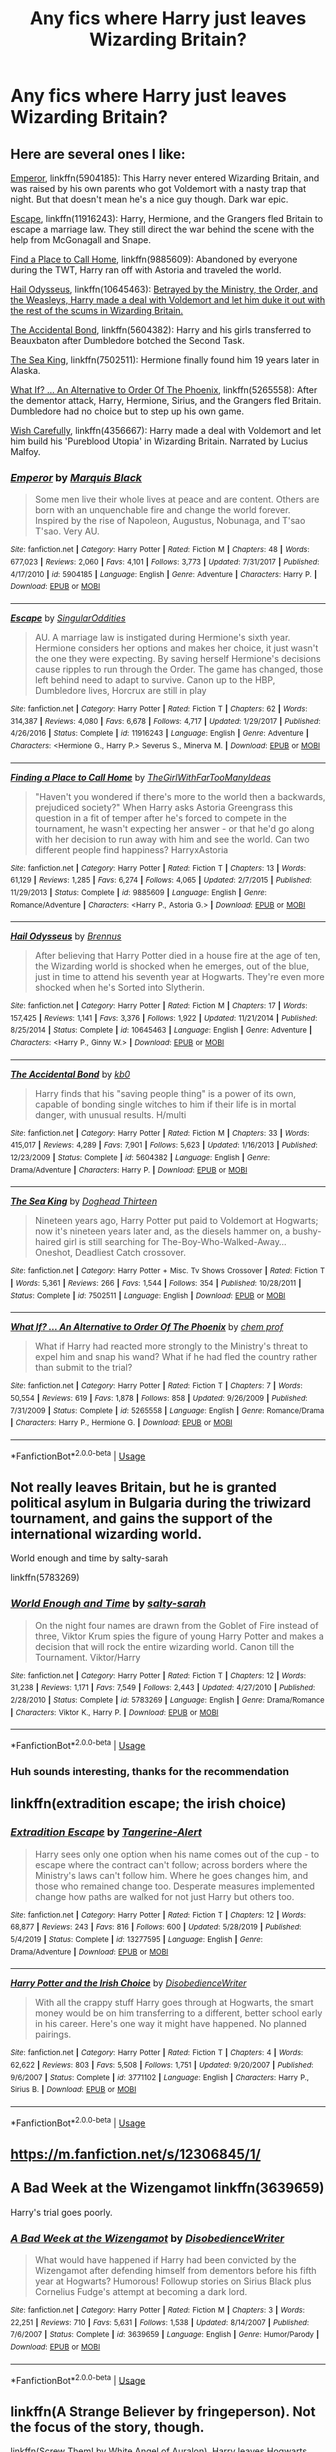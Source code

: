 #+TITLE: Any fics where Harry just leaves Wizarding Britain?

* Any fics where Harry just leaves Wizarding Britain?
:PROPERTIES:
:Author: Stichles
:Score: 9
:DateUnix: 1597267169.0
:DateShort: 2020-Aug-13
:FlairText: Request
:END:

** Here are several ones I like:

[[https://www.fanfiction.net/s/5904185/1/Emperor][Emperor]], linkffn(5904185): This Harry never entered Wizarding Britain, and was raised by his own parents who got Voldemort with a nasty trap that night. But that doesn't mean he's a nice guy though. Dark war epic.

[[https://www.fanfiction.net/s/11916243/1/Escape][Escape]], linkffn(11916243): Harry, Hermione, and the Grangers fled Britain to escape a marriage law. They still direct the war behind the scene with the help from McGonagall and Snape.

[[https://www.fanfiction.net/s/9885609/1/Finding-a-Place-to-Call-Home][Find a Place to Call Home]], linkffn(9885609): Abandoned by everyone during the TWT, Harry ran off with Astoria and traveled the world.

[[https://www.fanfiction.net/s/10645463/1/Hail-Odysseus][Hail Odysseus]], linkffn(10645463): [[/spoiler][Betrayed by the Ministry, the Order, and the Weasleys, Harry made a deal with Voldemort and let him duke it out with the rest of the scums in Wizarding Britain.]]

[[https://www.fanfiction.net/s/5604382/1/The-Accidental-Bond][The Accidental Bond]], linkffn(5604382): Harry and his girls transferred to Beauxbaton after Dumbledore botched the Second Task.

[[https://www.fanfiction.net/s/7502511/1/The-Sea-King][The Sea King]], linkffn(7502511): Hermione finally found him 19 years later in Alaska.

[[https://www.fanfiction.net/s/5265558/1/What-If-An-Alternative-to-Order-Of-The-Phoenix][What If? ... An Alternative to Order Of The Phoenix]], linkffn(5265558): After the dementor attack, Harry, Hermione, Sirius, and the Grangers fled Britain. Dumbledore had no choice but to step up his own game.

[[https://www.fanfiction.net/s/4356667/1/Wish-Carefully][Wish Carefully]], linkffn(4356667): Harry made a deal with Voldemort and let him build his 'Pureblood Utopia' in Wizarding Britain. Narrated by Lucius Malfoy.
:PROPERTIES:
:Author: InquisitorCOC
:Score: 4
:DateUnix: 1597276718.0
:DateShort: 2020-Aug-13
:END:

*** [[https://www.fanfiction.net/s/5904185/1/][*/Emperor/*]] by [[https://www.fanfiction.net/u/1227033/Marquis-Black][/Marquis Black/]]

#+begin_quote
  Some men live their whole lives at peace and are content. Others are born with an unquenchable fire and change the world forever. Inspired by the rise of Napoleon, Augustus, Nobunaga, and T'sao T'sao. Very AU.
#+end_quote

^{/Site/:} ^{fanfiction.net} ^{*|*} ^{/Category/:} ^{Harry} ^{Potter} ^{*|*} ^{/Rated/:} ^{Fiction} ^{M} ^{*|*} ^{/Chapters/:} ^{48} ^{*|*} ^{/Words/:} ^{677,023} ^{*|*} ^{/Reviews/:} ^{2,060} ^{*|*} ^{/Favs/:} ^{4,101} ^{*|*} ^{/Follows/:} ^{3,773} ^{*|*} ^{/Updated/:} ^{7/31/2017} ^{*|*} ^{/Published/:} ^{4/17/2010} ^{*|*} ^{/id/:} ^{5904185} ^{*|*} ^{/Language/:} ^{English} ^{*|*} ^{/Genre/:} ^{Adventure} ^{*|*} ^{/Characters/:} ^{Harry} ^{P.} ^{*|*} ^{/Download/:} ^{[[http://www.ff2ebook.com/old/ffn-bot/index.php?id=5904185&source=ff&filetype=epub][EPUB]]} ^{or} ^{[[http://www.ff2ebook.com/old/ffn-bot/index.php?id=5904185&source=ff&filetype=mobi][MOBI]]}

--------------

[[https://www.fanfiction.net/s/11916243/1/][*/Escape/*]] by [[https://www.fanfiction.net/u/6921337/SingularOddities][/SingularOddities/]]

#+begin_quote
  AU. A marriage law is instigated during Hermione's sixth year. Hermione considers her options and makes her choice, it just wasn't the one they were expecting. By saving herself Hermione's decisions cause ripples to run through the Order. The game has changed, those left behind need to adapt to survive. Canon up to the HBP, Dumbledore lives, Horcrux are still in play
#+end_quote

^{/Site/:} ^{fanfiction.net} ^{*|*} ^{/Category/:} ^{Harry} ^{Potter} ^{*|*} ^{/Rated/:} ^{Fiction} ^{T} ^{*|*} ^{/Chapters/:} ^{62} ^{*|*} ^{/Words/:} ^{314,387} ^{*|*} ^{/Reviews/:} ^{4,080} ^{*|*} ^{/Favs/:} ^{6,678} ^{*|*} ^{/Follows/:} ^{4,717} ^{*|*} ^{/Updated/:} ^{1/29/2017} ^{*|*} ^{/Published/:} ^{4/26/2016} ^{*|*} ^{/Status/:} ^{Complete} ^{*|*} ^{/id/:} ^{11916243} ^{*|*} ^{/Language/:} ^{English} ^{*|*} ^{/Genre/:} ^{Adventure} ^{*|*} ^{/Characters/:} ^{<Hermione} ^{G.,} ^{Harry} ^{P.>} ^{Severus} ^{S.,} ^{Minerva} ^{M.} ^{*|*} ^{/Download/:} ^{[[http://www.ff2ebook.com/old/ffn-bot/index.php?id=11916243&source=ff&filetype=epub][EPUB]]} ^{or} ^{[[http://www.ff2ebook.com/old/ffn-bot/index.php?id=11916243&source=ff&filetype=mobi][MOBI]]}

--------------

[[https://www.fanfiction.net/s/9885609/1/][*/Finding a Place to Call Home/*]] by [[https://www.fanfiction.net/u/2298556/TheGirlWithFarTooManyIdeas][/TheGirlWithFarTooManyIdeas/]]

#+begin_quote
  "Haven't you wondered if there's more to the world then a backwards, prejudiced society?" When Harry asks Astoria Greengrass this question in a fit of temper after he's forced to compete in the tournament, he wasn't expecting her answer - or that he'd go along with her decision to run away with him and see the world. Can two different people find happiness? HarryxAstoria
#+end_quote

^{/Site/:} ^{fanfiction.net} ^{*|*} ^{/Category/:} ^{Harry} ^{Potter} ^{*|*} ^{/Rated/:} ^{Fiction} ^{T} ^{*|*} ^{/Chapters/:} ^{13} ^{*|*} ^{/Words/:} ^{61,129} ^{*|*} ^{/Reviews/:} ^{1,285} ^{*|*} ^{/Favs/:} ^{6,274} ^{*|*} ^{/Follows/:} ^{4,065} ^{*|*} ^{/Updated/:} ^{2/7/2015} ^{*|*} ^{/Published/:} ^{11/29/2013} ^{*|*} ^{/Status/:} ^{Complete} ^{*|*} ^{/id/:} ^{9885609} ^{*|*} ^{/Language/:} ^{English} ^{*|*} ^{/Genre/:} ^{Romance/Adventure} ^{*|*} ^{/Characters/:} ^{<Harry} ^{P.,} ^{Astoria} ^{G.>} ^{*|*} ^{/Download/:} ^{[[http://www.ff2ebook.com/old/ffn-bot/index.php?id=9885609&source=ff&filetype=epub][EPUB]]} ^{or} ^{[[http://www.ff2ebook.com/old/ffn-bot/index.php?id=9885609&source=ff&filetype=mobi][MOBI]]}

--------------

[[https://www.fanfiction.net/s/10645463/1/][*/Hail Odysseus/*]] by [[https://www.fanfiction.net/u/4577618/Brennus][/Brennus/]]

#+begin_quote
  After believing that Harry Potter died in a house fire at the age of ten, the Wizarding world is shocked when he emerges, out of the blue, just in time to attend his seventh year at Hogwarts. They're even more shocked when he's Sorted into Slytherin.
#+end_quote

^{/Site/:} ^{fanfiction.net} ^{*|*} ^{/Category/:} ^{Harry} ^{Potter} ^{*|*} ^{/Rated/:} ^{Fiction} ^{M} ^{*|*} ^{/Chapters/:} ^{17} ^{*|*} ^{/Words/:} ^{157,425} ^{*|*} ^{/Reviews/:} ^{1,141} ^{*|*} ^{/Favs/:} ^{3,376} ^{*|*} ^{/Follows/:} ^{1,922} ^{*|*} ^{/Updated/:} ^{11/21/2014} ^{*|*} ^{/Published/:} ^{8/25/2014} ^{*|*} ^{/Status/:} ^{Complete} ^{*|*} ^{/id/:} ^{10645463} ^{*|*} ^{/Language/:} ^{English} ^{*|*} ^{/Genre/:} ^{Adventure} ^{*|*} ^{/Characters/:} ^{<Harry} ^{P.,} ^{Ginny} ^{W.>} ^{*|*} ^{/Download/:} ^{[[http://www.ff2ebook.com/old/ffn-bot/index.php?id=10645463&source=ff&filetype=epub][EPUB]]} ^{or} ^{[[http://www.ff2ebook.com/old/ffn-bot/index.php?id=10645463&source=ff&filetype=mobi][MOBI]]}

--------------

[[https://www.fanfiction.net/s/5604382/1/][*/The Accidental Bond/*]] by [[https://www.fanfiction.net/u/1251524/kb0][/kb0/]]

#+begin_quote
  Harry finds that his "saving people thing" is a power of its own, capable of bonding single witches to him if their life is in mortal danger, with unusual results. H/multi
#+end_quote

^{/Site/:} ^{fanfiction.net} ^{*|*} ^{/Category/:} ^{Harry} ^{Potter} ^{*|*} ^{/Rated/:} ^{Fiction} ^{M} ^{*|*} ^{/Chapters/:} ^{33} ^{*|*} ^{/Words/:} ^{415,017} ^{*|*} ^{/Reviews/:} ^{4,289} ^{*|*} ^{/Favs/:} ^{7,901} ^{*|*} ^{/Follows/:} ^{5,623} ^{*|*} ^{/Updated/:} ^{1/16/2013} ^{*|*} ^{/Published/:} ^{12/23/2009} ^{*|*} ^{/Status/:} ^{Complete} ^{*|*} ^{/id/:} ^{5604382} ^{*|*} ^{/Language/:} ^{English} ^{*|*} ^{/Genre/:} ^{Drama/Adventure} ^{*|*} ^{/Characters/:} ^{Harry} ^{P.} ^{*|*} ^{/Download/:} ^{[[http://www.ff2ebook.com/old/ffn-bot/index.php?id=5604382&source=ff&filetype=epub][EPUB]]} ^{or} ^{[[http://www.ff2ebook.com/old/ffn-bot/index.php?id=5604382&source=ff&filetype=mobi][MOBI]]}

--------------

[[https://www.fanfiction.net/s/7502511/1/][*/The Sea King/*]] by [[https://www.fanfiction.net/u/1205826/Doghead-Thirteen][/Doghead Thirteen/]]

#+begin_quote
  Nineteen years ago, Harry Potter put paid to Voldemort at Hogwarts; now it's nineteen years later and, as the diesels hammer on, a bushy-haired girl is still searching for The-Boy-Who-Walked-Away... Oneshot, Deadliest Catch crossover.
#+end_quote

^{/Site/:} ^{fanfiction.net} ^{*|*} ^{/Category/:} ^{Harry} ^{Potter} ^{+} ^{Misc.} ^{Tv} ^{Shows} ^{Crossover} ^{*|*} ^{/Rated/:} ^{Fiction} ^{T} ^{*|*} ^{/Words/:} ^{5,361} ^{*|*} ^{/Reviews/:} ^{266} ^{*|*} ^{/Favs/:} ^{1,544} ^{*|*} ^{/Follows/:} ^{354} ^{*|*} ^{/Published/:} ^{10/28/2011} ^{*|*} ^{/Status/:} ^{Complete} ^{*|*} ^{/id/:} ^{7502511} ^{*|*} ^{/Language/:} ^{English} ^{*|*} ^{/Download/:} ^{[[http://www.ff2ebook.com/old/ffn-bot/index.php?id=7502511&source=ff&filetype=epub][EPUB]]} ^{or} ^{[[http://www.ff2ebook.com/old/ffn-bot/index.php?id=7502511&source=ff&filetype=mobi][MOBI]]}

--------------

[[https://www.fanfiction.net/s/5265558/1/][*/What If? ... An Alternative to Order Of The Phoenix/*]] by [[https://www.fanfiction.net/u/769110/chem-prof][/chem prof/]]

#+begin_quote
  What if Harry had reacted more strongly to the Ministry's threat to expel him and snap his wand? What if he had fled the country rather than submit to the trial?
#+end_quote

^{/Site/:} ^{fanfiction.net} ^{*|*} ^{/Category/:} ^{Harry} ^{Potter} ^{*|*} ^{/Rated/:} ^{Fiction} ^{T} ^{*|*} ^{/Chapters/:} ^{7} ^{*|*} ^{/Words/:} ^{50,554} ^{*|*} ^{/Reviews/:} ^{619} ^{*|*} ^{/Favs/:} ^{1,878} ^{*|*} ^{/Follows/:} ^{858} ^{*|*} ^{/Updated/:} ^{9/26/2009} ^{*|*} ^{/Published/:} ^{7/31/2009} ^{*|*} ^{/Status/:} ^{Complete} ^{*|*} ^{/id/:} ^{5265558} ^{*|*} ^{/Language/:} ^{English} ^{*|*} ^{/Genre/:} ^{Romance/Drama} ^{*|*} ^{/Characters/:} ^{Harry} ^{P.,} ^{Hermione} ^{G.} ^{*|*} ^{/Download/:} ^{[[http://www.ff2ebook.com/old/ffn-bot/index.php?id=5265558&source=ff&filetype=epub][EPUB]]} ^{or} ^{[[http://www.ff2ebook.com/old/ffn-bot/index.php?id=5265558&source=ff&filetype=mobi][MOBI]]}

--------------

*FanfictionBot*^{2.0.0-beta} | [[https://github.com/tusing/reddit-ffn-bot/wiki/Usage][Usage]]
:PROPERTIES:
:Author: FanfictionBot
:Score: 2
:DateUnix: 1597276741.0
:DateShort: 2020-Aug-13
:END:


** Not really leaves Britain, but he is granted political asylum in Bulgaria during the triwizard tournament, and gains the support of the international wizarding world.

World enough and time by salty-sarah

linkffn(5783269)
:PROPERTIES:
:Score: 3
:DateUnix: 1597267743.0
:DateShort: 2020-Aug-13
:END:

*** [[https://www.fanfiction.net/s/5783269/1/][*/World Enough and Time/*]] by [[https://www.fanfiction.net/u/1212858/salty-sarah][/salty-sarah/]]

#+begin_quote
  On the night four names are drawn from the Goblet of Fire instead of three, Viktor Krum spies the figure of young Harry Potter and makes a decision that will rock the entire wizarding world. Canon till the Tournament. Viktor/Harry
#+end_quote

^{/Site/:} ^{fanfiction.net} ^{*|*} ^{/Category/:} ^{Harry} ^{Potter} ^{*|*} ^{/Rated/:} ^{Fiction} ^{T} ^{*|*} ^{/Chapters/:} ^{12} ^{*|*} ^{/Words/:} ^{31,238} ^{*|*} ^{/Reviews/:} ^{1,171} ^{*|*} ^{/Favs/:} ^{7,549} ^{*|*} ^{/Follows/:} ^{2,443} ^{*|*} ^{/Updated/:} ^{4/27/2010} ^{*|*} ^{/Published/:} ^{2/28/2010} ^{*|*} ^{/Status/:} ^{Complete} ^{*|*} ^{/id/:} ^{5783269} ^{*|*} ^{/Language/:} ^{English} ^{*|*} ^{/Genre/:} ^{Drama/Romance} ^{*|*} ^{/Characters/:} ^{Viktor} ^{K.,} ^{Harry} ^{P.} ^{*|*} ^{/Download/:} ^{[[http://www.ff2ebook.com/old/ffn-bot/index.php?id=5783269&source=ff&filetype=epub][EPUB]]} ^{or} ^{[[http://www.ff2ebook.com/old/ffn-bot/index.php?id=5783269&source=ff&filetype=mobi][MOBI]]}

--------------

*FanfictionBot*^{2.0.0-beta} | [[https://github.com/tusing/reddit-ffn-bot/wiki/Usage][Usage]]
:PROPERTIES:
:Author: FanfictionBot
:Score: 1
:DateUnix: 1597267759.0
:DateShort: 2020-Aug-13
:END:


*** Huh sounds interesting, thanks for the recommendation
:PROPERTIES:
:Author: Stichles
:Score: 1
:DateUnix: 1597270446.0
:DateShort: 2020-Aug-13
:END:


** linkffn(extradition escape; the irish choice)
:PROPERTIES:
:Score: 3
:DateUnix: 1597296345.0
:DateShort: 2020-Aug-13
:END:

*** [[https://www.fanfiction.net/s/13277595/1/][*/Extradition Escape/*]] by [[https://www.fanfiction.net/u/970809/Tangerine-Alert][/Tangerine-Alert/]]

#+begin_quote
  Harry sees only one option when his name comes out of the cup - to escape where the contract can't follow; across borders where the Ministry's laws can't follow him. Where he goes changes him, and those who remained change too. Desperate measures implemented change how paths are walked for not just Harry but others too.
#+end_quote

^{/Site/:} ^{fanfiction.net} ^{*|*} ^{/Category/:} ^{Harry} ^{Potter} ^{*|*} ^{/Rated/:} ^{Fiction} ^{T} ^{*|*} ^{/Chapters/:} ^{12} ^{*|*} ^{/Words/:} ^{68,877} ^{*|*} ^{/Reviews/:} ^{243} ^{*|*} ^{/Favs/:} ^{816} ^{*|*} ^{/Follows/:} ^{600} ^{*|*} ^{/Updated/:} ^{5/28/2019} ^{*|*} ^{/Published/:} ^{5/4/2019} ^{*|*} ^{/Status/:} ^{Complete} ^{*|*} ^{/id/:} ^{13277595} ^{*|*} ^{/Language/:} ^{English} ^{*|*} ^{/Genre/:} ^{Drama/Adventure} ^{*|*} ^{/Download/:} ^{[[http://www.ff2ebook.com/old/ffn-bot/index.php?id=13277595&source=ff&filetype=epub][EPUB]]} ^{or} ^{[[http://www.ff2ebook.com/old/ffn-bot/index.php?id=13277595&source=ff&filetype=mobi][MOBI]]}

--------------

[[https://www.fanfiction.net/s/3771102/1/][*/Harry Potter and the Irish Choice/*]] by [[https://www.fanfiction.net/u/1228238/DisobedienceWriter][/DisobedienceWriter/]]

#+begin_quote
  With all the crappy stuff Harry goes through at Hogwarts, the smart money would be on him transferring to a different, better school early in his career. Here's one way it might have happened. No planned pairings.
#+end_quote

^{/Site/:} ^{fanfiction.net} ^{*|*} ^{/Category/:} ^{Harry} ^{Potter} ^{*|*} ^{/Rated/:} ^{Fiction} ^{T} ^{*|*} ^{/Chapters/:} ^{4} ^{*|*} ^{/Words/:} ^{62,622} ^{*|*} ^{/Reviews/:} ^{803} ^{*|*} ^{/Favs/:} ^{5,508} ^{*|*} ^{/Follows/:} ^{1,751} ^{*|*} ^{/Updated/:} ^{9/20/2007} ^{*|*} ^{/Published/:} ^{9/6/2007} ^{*|*} ^{/Status/:} ^{Complete} ^{*|*} ^{/id/:} ^{3771102} ^{*|*} ^{/Language/:} ^{English} ^{*|*} ^{/Characters/:} ^{Harry} ^{P.,} ^{Sirius} ^{B.} ^{*|*} ^{/Download/:} ^{[[http://www.ff2ebook.com/old/ffn-bot/index.php?id=3771102&source=ff&filetype=epub][EPUB]]} ^{or} ^{[[http://www.ff2ebook.com/old/ffn-bot/index.php?id=3771102&source=ff&filetype=mobi][MOBI]]}

--------------

*FanfictionBot*^{2.0.0-beta} | [[https://github.com/tusing/reddit-ffn-bot/wiki/Usage][Usage]]
:PROPERTIES:
:Author: FanfictionBot
:Score: 2
:DateUnix: 1597296374.0
:DateShort: 2020-Aug-13
:END:


** [[https://m.fanfiction.net/s/12306845/1/]]
:PROPERTIES:
:Author: Pocoyopatoeli
:Score: 1
:DateUnix: 1597275331.0
:DateShort: 2020-Aug-13
:END:


** A Bad Week at the Wizengamot linkffn(3639659)

Harry's trial goes poorly.
:PROPERTIES:
:Author: streakermaximus
:Score: 1
:DateUnix: 1597312561.0
:DateShort: 2020-Aug-13
:END:

*** [[https://www.fanfiction.net/s/3639659/1/][*/A Bad Week at the Wizengamot/*]] by [[https://www.fanfiction.net/u/1228238/DisobedienceWriter][/DisobedienceWriter/]]

#+begin_quote
  What would have happened if Harry had been convicted by the Wizengamot after defending himself from dementors before his fifth year at Hogwarts? Humorous! Followup stories on Sirius Black plus Cornelius Fudge's attempt at becoming a dark lord.
#+end_quote

^{/Site/:} ^{fanfiction.net} ^{*|*} ^{/Category/:} ^{Harry} ^{Potter} ^{*|*} ^{/Rated/:} ^{Fiction} ^{M} ^{*|*} ^{/Chapters/:} ^{3} ^{*|*} ^{/Words/:} ^{22,251} ^{*|*} ^{/Reviews/:} ^{710} ^{*|*} ^{/Favs/:} ^{5,631} ^{*|*} ^{/Follows/:} ^{1,538} ^{*|*} ^{/Updated/:} ^{8/14/2007} ^{*|*} ^{/Published/:} ^{7/6/2007} ^{*|*} ^{/Status/:} ^{Complete} ^{*|*} ^{/id/:} ^{3639659} ^{*|*} ^{/Language/:} ^{English} ^{*|*} ^{/Genre/:} ^{Humor/Parody} ^{*|*} ^{/Download/:} ^{[[http://www.ff2ebook.com/old/ffn-bot/index.php?id=3639659&source=ff&filetype=epub][EPUB]]} ^{or} ^{[[http://www.ff2ebook.com/old/ffn-bot/index.php?id=3639659&source=ff&filetype=mobi][MOBI]]}

--------------

*FanfictionBot*^{2.0.0-beta} | [[https://github.com/tusing/reddit-ffn-bot/wiki/Usage][Usage]]
:PROPERTIES:
:Author: FanfictionBot
:Score: 1
:DateUnix: 1597312578.0
:DateShort: 2020-Aug-13
:END:


** linkffn(A Strange Believer by fringeperson). Not the focus of the story, though.

linkffn(Screw Them! by White Angel of Auralon). Harry leaves Hogwarts during 2nd year, and catches up on muggle subjects. Doesn't physically leave Britain, though.

linkffn(You Can Have It All by opopanax). Harry leaves Britain.

linkffn(Fine Then by Alpha-the-Omega). Harry is found guilty of underage magic use. Starts better than it ends, IMO.

linkffn(Nobody's Hero by Epeefencer). After Sirius dies, Harry leaves the Wizarding World. Doesn't leave Britain.

linkffn(The Price of Betrayal by Alsas1975). Harry and Hermione leave after being betrayed.

linkffn(Missing: Presumed Missing? by Seel'vor). Harry's friends turn on him after the Ministry battle, so he leaves.

linkffn(Escaping His Fate by peppymint). Crossover w/Stargate.

linkffn(From the Shadows by MK-ONE). Harry leaves Britain to Voldemort. I thought it got a bit silly in the revenge portion of the story.

linkffn(What Does It Take To Make You Walk Away? by phoenixgirl26). After Ron leaves the tent, Harry and Hermione leave the country.

linkffn(Deceptions by Wolfmoon). After the TWT, Harry is accused of Cedric's murder, and leaves w/Sirius.

linkffn(To Become a Muggle by lifebitten). Harry decides to give up magic and leave the Wizarding World. Doesn't leave Britain.
:PROPERTIES:
:Author: steve_wheeler
:Score: 1
:DateUnix: 1597350836.0
:DateShort: 2020-Aug-14
:END:

*** [[https://www.fanfiction.net/s/9037367/1/][*/A Strange Believer/*]] by [[https://www.fanfiction.net/u/1424477/fringeperson][/fringeperson/]]

#+begin_quote
  Harry had always believed that there was someone who took care of him when he was out in the snow. It just wasn't until he was grown that he had a name to put to that belief. Complete, Don't Own, Oneshot.
#+end_quote

^{/Site/:} ^{fanfiction.net} ^{*|*} ^{/Category/:} ^{Harry} ^{Potter} ^{+} ^{Rise} ^{of} ^{the} ^{Guardians} ^{Crossover} ^{*|*} ^{/Rated/:} ^{Fiction} ^{K} ^{*|*} ^{/Words/:} ^{6,006} ^{*|*} ^{/Reviews/:} ^{221} ^{*|*} ^{/Favs/:} ^{3,322} ^{*|*} ^{/Follows/:} ^{836} ^{*|*} ^{/Published/:} ^{2/22/2013} ^{*|*} ^{/Status/:} ^{Complete} ^{*|*} ^{/id/:} ^{9037367} ^{*|*} ^{/Language/:} ^{English} ^{*|*} ^{/Genre/:} ^{Fantasy} ^{*|*} ^{/Characters/:} ^{Harry} ^{P.,} ^{Jack} ^{Frost} ^{*|*} ^{/Download/:} ^{[[http://www.ff2ebook.com/old/ffn-bot/index.php?id=9037367&source=ff&filetype=epub][EPUB]]} ^{or} ^{[[http://www.ff2ebook.com/old/ffn-bot/index.php?id=9037367&source=ff&filetype=mobi][MOBI]]}

--------------

[[https://www.fanfiction.net/s/10322302/1/][*/Screw Them!/*]] by [[https://www.fanfiction.net/u/2149875/White-Angel-of-Auralon][/White Angel of Auralon/]]

#+begin_quote
  Harry Potter had enough of the stupidity of the Wizarding World. If they all believed that he was a dark wizard, just because he could talk to snakes, screw them! He didn't need them. And who ever said that all prophecies did come true? (No horcruxes).
#+end_quote

^{/Site/:} ^{fanfiction.net} ^{*|*} ^{/Category/:} ^{Harry} ^{Potter} ^{*|*} ^{/Rated/:} ^{Fiction} ^{T} ^{*|*} ^{/Words/:} ^{13,910} ^{*|*} ^{/Reviews/:} ^{577} ^{*|*} ^{/Favs/:} ^{5,884} ^{*|*} ^{/Follows/:} ^{1,848} ^{*|*} ^{/Published/:} ^{5/4/2014} ^{*|*} ^{/Status/:} ^{Complete} ^{*|*} ^{/id/:} ^{10322302} ^{*|*} ^{/Language/:} ^{English} ^{*|*} ^{/Characters/:} ^{Harry} ^{P.,} ^{Sirius} ^{B.} ^{*|*} ^{/Download/:} ^{[[http://www.ff2ebook.com/old/ffn-bot/index.php?id=10322302&source=ff&filetype=epub][EPUB]]} ^{or} ^{[[http://www.ff2ebook.com/old/ffn-bot/index.php?id=10322302&source=ff&filetype=mobi][MOBI]]}

--------------

[[https://www.fanfiction.net/s/6731545/1/][*/You Can Have it All Revised/*]] by [[https://www.fanfiction.net/u/2402188/opopanax][/opopanax/]]

#+begin_quote
  Revised version of my story. Post OOTP. Harry says he's had enough and escapes his betrayers. But his troubles are not over, as new information comes to light. Complete.
#+end_quote

^{/Site/:} ^{fanfiction.net} ^{*|*} ^{/Category/:} ^{Harry} ^{Potter} ^{*|*} ^{/Rated/:} ^{Fiction} ^{T} ^{*|*} ^{/Chapters/:} ^{3} ^{*|*} ^{/Words/:} ^{29,305} ^{*|*} ^{/Reviews/:} ^{156} ^{*|*} ^{/Favs/:} ^{1,166} ^{*|*} ^{/Follows/:} ^{507} ^{*|*} ^{/Updated/:} ^{2/17/2011} ^{*|*} ^{/Published/:} ^{2/10/2011} ^{*|*} ^{/Status/:} ^{Complete} ^{*|*} ^{/id/:} ^{6731545} ^{*|*} ^{/Language/:} ^{English} ^{*|*} ^{/Genre/:} ^{Drama/Angst} ^{*|*} ^{/Characters/:} ^{Harry} ^{P.,} ^{N.} ^{Tonks} ^{*|*} ^{/Download/:} ^{[[http://www.ff2ebook.com/old/ffn-bot/index.php?id=6731545&source=ff&filetype=epub][EPUB]]} ^{or} ^{[[http://www.ff2ebook.com/old/ffn-bot/index.php?id=6731545&source=ff&filetype=mobi][MOBI]]}

--------------

[[https://www.fanfiction.net/s/6153844/1/][*/Fine Then!/*]] by [[https://www.fanfiction.net/u/1562329/Alpha-The-Omega][/Alpha-The-Omega/]]

#+begin_quote
  Harry is found guilty of Underage Magic at his trial after 4th year... what happens next?
#+end_quote

^{/Site/:} ^{fanfiction.net} ^{*|*} ^{/Category/:} ^{Harry} ^{Potter} ^{*|*} ^{/Rated/:} ^{Fiction} ^{T} ^{*|*} ^{/Words/:} ^{5,556} ^{*|*} ^{/Reviews/:} ^{216} ^{*|*} ^{/Favs/:} ^{2,286} ^{*|*} ^{/Follows/:} ^{780} ^{*|*} ^{/Published/:} ^{7/18/2010} ^{*|*} ^{/Status/:} ^{Complete} ^{*|*} ^{/id/:} ^{6153844} ^{*|*} ^{/Language/:} ^{English} ^{*|*} ^{/Genre/:} ^{Humor/Friendship} ^{*|*} ^{/Characters/:} ^{Harry} ^{P.,} ^{Fleur} ^{D.} ^{*|*} ^{/Download/:} ^{[[http://www.ff2ebook.com/old/ffn-bot/index.php?id=6153844&source=ff&filetype=epub][EPUB]]} ^{or} ^{[[http://www.ff2ebook.com/old/ffn-bot/index.php?id=6153844&source=ff&filetype=mobi][MOBI]]}

--------------

[[https://www.fanfiction.net/s/7806752/1/][*/Nobody's Hero/*]] by [[https://www.fanfiction.net/u/2505393/Epeefencer][/Epeefencer/]]

#+begin_quote
  Tired of being lied to, manipulated and deceived, Harry decides that because of Sirius' death he has nothing to tie him to the Wizarding World anymore. He refuses to be their puppet, their Hero, when they won't even tell him the truth. Story a AU timeline
#+end_quote

^{/Site/:} ^{fanfiction.net} ^{*|*} ^{/Category/:} ^{Harry} ^{Potter} ^{*|*} ^{/Rated/:} ^{Fiction} ^{M} ^{*|*} ^{/Chapters/:} ^{16} ^{*|*} ^{/Words/:} ^{84,917} ^{*|*} ^{/Reviews/:} ^{741} ^{*|*} ^{/Favs/:} ^{1,155} ^{*|*} ^{/Follows/:} ^{1,373} ^{*|*} ^{/Updated/:} ^{3/6/2016} ^{*|*} ^{/Published/:} ^{2/4/2012} ^{*|*} ^{/id/:} ^{7806752} ^{*|*} ^{/Language/:} ^{English} ^{*|*} ^{/Genre/:} ^{Hurt/Comfort/Romance} ^{*|*} ^{/Characters/:} ^{Harry} ^{P.,} ^{Ginny} ^{W.} ^{*|*} ^{/Download/:} ^{[[http://www.ff2ebook.com/old/ffn-bot/index.php?id=7806752&source=ff&filetype=epub][EPUB]]} ^{or} ^{[[http://www.ff2ebook.com/old/ffn-bot/index.php?id=7806752&source=ff&filetype=mobi][MOBI]]}

--------------

[[https://www.fanfiction.net/s/12405025/1/][*/The Price of Betrayal/*]] by [[https://www.fanfiction.net/u/7583150/Alsas1975][/Alsas1975/]]

#+begin_quote
  Voldemort has always wanted to kill him, and the support of magical Britain has been inconsistent at best. What happens when Harry learns that some of those closest to him are not what they seem? Harry Potter one-shot. H/HG. Rated M to be safe.
#+end_quote

^{/Site/:} ^{fanfiction.net} ^{*|*} ^{/Category/:} ^{Harry} ^{Potter} ^{*|*} ^{/Rated/:} ^{Fiction} ^{M} ^{*|*} ^{/Chapters/:} ^{2} ^{*|*} ^{/Words/:} ^{10,706} ^{*|*} ^{/Reviews/:} ^{107} ^{*|*} ^{/Favs/:} ^{1,014} ^{*|*} ^{/Follows/:} ^{337} ^{*|*} ^{/Updated/:} ^{4/3/2018} ^{*|*} ^{/Published/:} ^{3/14/2017} ^{*|*} ^{/Status/:} ^{Complete} ^{*|*} ^{/id/:} ^{12405025} ^{*|*} ^{/Language/:} ^{English} ^{*|*} ^{/Genre/:} ^{Romance/Drama} ^{*|*} ^{/Characters/:} ^{<Harry} ^{P.,} ^{Hermione} ^{G.>} ^{*|*} ^{/Download/:} ^{[[http://www.ff2ebook.com/old/ffn-bot/index.php?id=12405025&source=ff&filetype=epub][EPUB]]} ^{or} ^{[[http://www.ff2ebook.com/old/ffn-bot/index.php?id=12405025&source=ff&filetype=mobi][MOBI]]}

--------------

[[https://www.fanfiction.net/s/3957804/1/][*/Missing: Presumed Missing?/*]] by [[https://www.fanfiction.net/u/1330896/Seel-vor][/Seel'vor/]]

#+begin_quote
  After the debacle at the DoM, Harry's friends turn on him. So he leaves. Now the world begins to realise they've driven away their savior. How will they get him back? Rated for language. Harry!Harem. Heavily Edited and NEW CONTENT!
#+end_quote

^{/Site/:} ^{fanfiction.net} ^{*|*} ^{/Category/:} ^{Harry} ^{Potter} ^{*|*} ^{/Rated/:} ^{Fiction} ^{M} ^{*|*} ^{/Chapters/:} ^{5} ^{*|*} ^{/Words/:} ^{31,291} ^{*|*} ^{/Reviews/:} ^{511} ^{*|*} ^{/Favs/:} ^{1,845} ^{*|*} ^{/Follows/:} ^{2,215} ^{*|*} ^{/Updated/:} ^{6/19/2008} ^{*|*} ^{/Published/:} ^{12/20/2007} ^{*|*} ^{/id/:} ^{3957804} ^{*|*} ^{/Language/:} ^{English} ^{*|*} ^{/Genre/:} ^{Adventure/Romance} ^{*|*} ^{/Characters/:} ^{Harry} ^{P.} ^{*|*} ^{/Download/:} ^{[[http://www.ff2ebook.com/old/ffn-bot/index.php?id=3957804&source=ff&filetype=epub][EPUB]]} ^{or} ^{[[http://www.ff2ebook.com/old/ffn-bot/index.php?id=3957804&source=ff&filetype=mobi][MOBI]]}

--------------

[[https://www.fanfiction.net/s/4553047/1/][*/Escaping His Fate/*]] by [[https://www.fanfiction.net/u/906478/peppymint][/peppymint/]]

#+begin_quote
  After his godfather's death, Harry comes to the conclusion that things need to change. xover with stargate. manipulative Dumbles
#+end_quote

^{/Site/:} ^{fanfiction.net} ^{*|*} ^{/Category/:} ^{Stargate:} ^{SG-1} ^{+} ^{Harry} ^{Potter} ^{Crossover} ^{*|*} ^{/Rated/:} ^{Fiction} ^{T} ^{*|*} ^{/Chapters/:} ^{10} ^{*|*} ^{/Words/:} ^{15,997} ^{*|*} ^{/Reviews/:} ^{419} ^{*|*} ^{/Favs/:} ^{1,239} ^{*|*} ^{/Follows/:} ^{694} ^{*|*} ^{/Updated/:} ^{10/28/2008} ^{*|*} ^{/Published/:} ^{9/22/2008} ^{*|*} ^{/Status/:} ^{Complete} ^{*|*} ^{/id/:} ^{4553047} ^{*|*} ^{/Language/:} ^{English} ^{*|*} ^{/Genre/:} ^{Suspense} ^{*|*} ^{/Characters/:} ^{Harry} ^{P.} ^{*|*} ^{/Download/:} ^{[[http://www.ff2ebook.com/old/ffn-bot/index.php?id=4553047&source=ff&filetype=epub][EPUB]]} ^{or} ^{[[http://www.ff2ebook.com/old/ffn-bot/index.php?id=4553047&source=ff&filetype=mobi][MOBI]]}

--------------

*FanfictionBot*^{2.0.0-beta} | [[https://github.com/tusing/reddit-ffn-bot/wiki/Usage][Usage]]
:PROPERTIES:
:Author: FanfictionBot
:Score: 1
:DateUnix: 1597350951.0
:DateShort: 2020-Aug-14
:END:
